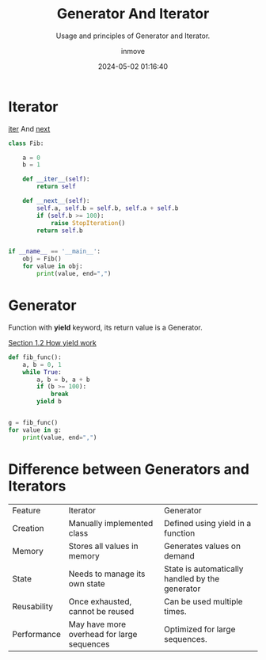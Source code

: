 #+TITLE: Generator And Iterator
#+DATE: 2024-05-02 01:16:40
#+DISPLAY: t
#+STARTUP: indent
#+OPTIONS: toc:10
#+AUTHOR: inmove
#+SUBTITLE: Usage and principles of Generator and Iterator.
#+KEYWORDS: Generator Iterator
#+CATEGORIES: Python

* Iterator

__iter__ And __next__

#+begin_src python :results output
  class Fib:

      a = 0
      b = 1

      def __iter__(self):
          return self

      def __next__(self):
          self.a, self.b = self.b, self.a + self.b
          if (self.b >= 100):
              raise StopIteration()
          return self.b


  if __name__ == '__main__':
      obj = Fib()
      for value in obj:
          print(value, end=",")
#+end_src

#+RESULTS:
: 1,2,3,5,8,13,21,34,55,89,

* Generator

Function with *yield* keyword, its return value is a Generator.

[[https://www.inmove.top/blog/Li9wb3N0cy9QeXRob24vQ29yb3V0aW5lLm9yZw][Section 1.2 How yield work]]

#+begin_src python :results output
  def fib_func():
      a, b = 0, 1
      while True:
          a, b = b, a + b
          if (b >= 100):
              break
          yield b


  g = fib_func()
  for value in g:
      print(value, end=",")
#+end_src

#+RESULTS:
: 1,2,3,5,8,13,21,34,55,89,

* Difference between Generators and Iterators
| Feature     | Iterator                                   | Generator                                       |
| Creation    | Manually implemented class                 | Defined using yield in a function               |
| Memory      | Stores all values in memory                | Generates values on demand                      |
| State       | Needs to manage its own state              | State is automatically handled by the generator |
| Reusability | Once exhausted, cannot be reused           | Can be used multiple times.                     |
| Performance | May have more overhead for large sequences | Optimized for large sequences.                  |
